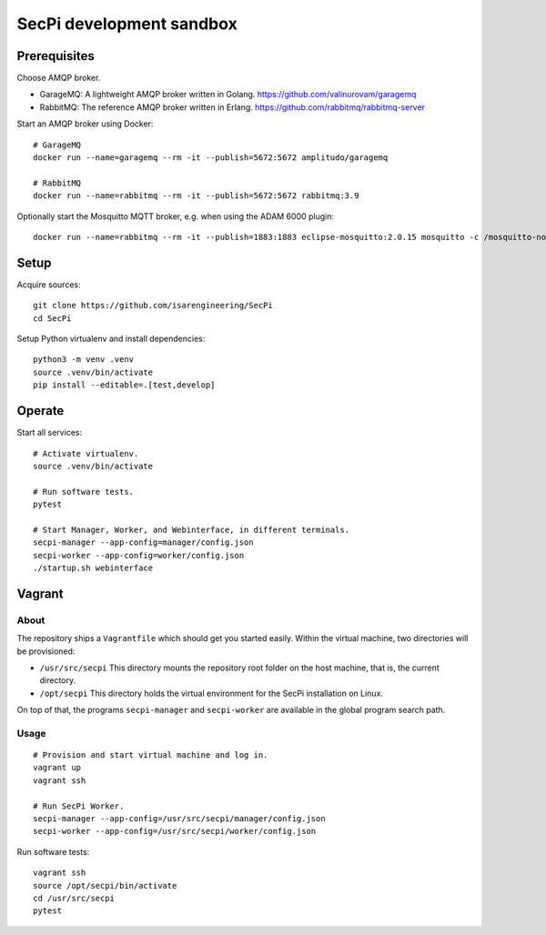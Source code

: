 #########################
SecPi development sandbox
#########################


*************
Prerequisites
*************

Choose AMQP broker.

- GarageMQ: A lightweight AMQP broker written in Golang.
  https://github.com/valinurovam/garagemq

- RabbitMQ: The reference AMQP broker written in Erlang.
  https://github.com/rabbitmq/rabbitmq-server

Start an AMQP broker using Docker::

    # GarageMQ
    docker run --name=garagemq --rm -it --publish=5672:5672 amplitudo/garagemq

    # RabbitMQ
    docker run --name=rabbitmq --rm -it --publish=5672:5672 rabbitmq:3.9

Optionally start the Mosquitto MQTT broker, e.g. when using the ADAM 6000 plugin::

    docker run --name=rabbitmq --rm -it --publish=1883:1883 eclipse-mosquitto:2.0.15 mosquitto -c /mosquitto-no-auth.conf

*****
Setup
*****

Acquire sources::

    git clone https://github.com/isarengineering/SecPi
    cd SecPi

Setup Python virtualenv and install dependencies::

    python3 -m venv .venv
    source .venv/bin/activate
    pip install --editable=.[test,develop]


*******
Operate
*******

Start all services::

    # Activate virtualenv.
    source .venv/bin/activate

    # Run software tests.
    pytest

    # Start Manager, Worker, and Webinterface, in different terminals.
    secpi-manager --app-config=manager/config.json
    secpi-worker --app-config=worker/config.json
    ./startup.sh webinterface


*******
Vagrant
*******

=====
About
=====

The repository ships a ``Vagrantfile`` which should get you started easily. Within the
virtual machine, two directories will be provisioned:

- ``/usr/src/secpi``
  This directory mounts the repository root folder on the host machine,
  that is, the current directory.

- ``/opt/secpi``
  This directory holds the virtual environment for the SecPi installation on Linux.

On top of that, the programs ``secpi-manager`` and ``secpi-worker`` are available in
the global program search path.


=====
Usage
=====

::

    # Provision and start virtual machine and log in.
    vagrant up
    vagrant ssh

    # Run SecPi Worker.
    secpi-manager --app-config=/usr/src/secpi/manager/config.json
    secpi-worker --app-config=/usr/src/secpi/worker/config.json

Run software tests::

    vagrant ssh
    source /opt/secpi/bin/activate
    cd /usr/src/secpi
    pytest

